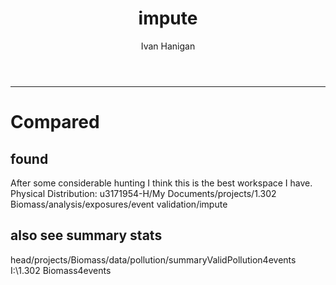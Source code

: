 #+TITLE:impute 
#+AUTHOR: Ivan Hanigan
#+email: ivan.hanigan@anu.edu.au
#+LaTeX_CLASS: article
#+LaTeX_CLASS_OPTIONS: [a4paper]
#+LATEX: \tableofcontents
-----
* Compared
** COMMENT compared-code
#+name:compared
#+begin_src R :session *shell* :tangle no :exports none :eval no
  #### name:compared ####
  # One archive is 
  dir1 <- "/media/external/ivan_acer/projects/1.302 Biomass/analysis/exposures/event validation"
  # the other is 
  dir2 <- "/media/external/u3171954-H/My Documents/projects/1.302 Biomass/analysis/exposures/event validation"
  
  dir(file.path(dir1, "metadata"))
  dir(dir2)
  
#+end_src
** found  
 After some considerable hunting I think this is the best workspace I have.      
 Physical Distribution:
 u3171954-H/My Documents/projects/1.302 Biomass/analysis/exposures/event validation/impute
** COMMENT load.r
#+name:loadw.r
#+begin_src R :session *shell* :tangle no :exports none :eval no
  #################################################################
  # I:/b_projects/1.302 Biomass/exposures/impute/workspace.R
  # author:
  # ihanigan
  # date:
  # 2009-10-27
  # description:
  # impute the biomass smoke pm
  #################################################################
  
  # changelog
  # 20100622      NOT DONE AS FOUND ALREADY IN DELPHE modified to put it back into delphe 
  # 20100407      changed to bio (post collapse) and calc perth, newc wollong
   
  require( RODBC )
  require( R2HTML )
  require(maptools)
  source('i:/tools/load2postgres.r')
  ch=odbcConnect("delphe")
  
  #################################################################
  # functions
  cleanup_shp=function(town){
          file.remove(paste(town,".shp",sep=""))
          file.remove(paste(town,".shx",sep=""))
          file.remove(paste(town,".dbf",sep=""))
          }
  #################################################################
  
  ## get city shapefile out for plotting in R
  towns=c("PERTH", "Sydney","Illawarra","Lower Hunter","Hobart","Launceston")
  
  
  ## this is messy, I haven't figured out how to feed the spatial data straight thru from postgres yet
  ## it has something to do with Rgdal and the driver on windows
  
  ## this workaround utilises the pgsql2shp tool that is installed with postgres
  
  # get the CCDs
  town=towns[2]
  #  for Illawarra  ='Wollongong' and Lower Hunter = 'Newcastle'
  #town='Newcastle'
  ste=1#5
  statenam='nsw'
  ## within urban boundary
  #sink("dopgshp.bat")
  #cat(paste("\"C:\\Program Files\\PostgreSQL\\8.3\\bin\\pgsql2shp\" -f \"",town,"\" -h 130.56.102.30 -u ivan_hanigan -P trojan9! weather \"select t1.* from abs_cd.",statenam,"cd06 t1, abs_ucl.ausucl01 t2 where st_contains(t2.the_geom,st_centroid(t1.the_geom)) and (t2.ste = ",ste," and upper(t2.ucl_name) like '",toupper(town),"%')\"",sep=""))
  #sink()
  ## or within distance
  sink("dopgshp.bat")
  cat(paste("\"C:\\Program Files\\PostgreSQL\\8.3\\bin\\pgsql2shp\" -f \"",town,"\" -h 130.56.102.30 -u ivan_hanigan -P trojan9! weather \"select t1.* from abs_sla.",statenam,"sla06 t1, abs_ucl.ausucl01 t2 where st_dwithin(st_centroid(t2.the_geom),st_centroid(t1.the_geom),0.5) and (t2.ste = ",ste," and upper(t2.ucl_name) like '",toupper(town),"%')\"",sep=""))
  sink()
  shell("dopgshp.bat")
  file.remove("dopgshp.bat")
  townshp = readShapePoly(paste(town,".shp",sep=""))
  
  town
  
  #townshp_perth=townshp
  townshp_sydney=townshp
  #townshp_illawarra=townshp
  #townshp_hunter=townshp
  
  cleanup_shp(town=town)
  
  plot(townshp, lwd=1, border="darkgrey")
  box();axis(1);axis(2)
  
  # now get the pollution stations
  town=towns[2]
  print(town)
  sink("dopgshp.bat")
  cat(paste("\"C:\\Program Files\\PostgreSQL\\8.3\\bin\\pgsql2shp\" -f \"",town,"\" -h db7.anu.edu.au -u ivan_hanigan -P trojan9! biomass \"select t1.*,t2.studysite as region2 from spatial.pollution_stations_combined_final t1 ,health.study_slas_01 t2 where st_intersects(t1.gda94_geom,t2.the_geom) and upper(region) like '",toupper(town),"%'\"",sep=""))
  sink()
  #
  shell("dopgshp.bat")
  file.remove("dopgshp.bat")
  sites=readShapePoints(paste(town,".shp",sep=""))
  cleanup_shp(town=town)
  
  town
  
  #sites_perth=sites
  sites_sydney=sites
  #sites_illawarra=sites
  #sites_hunter=sites
  
  sink("dopgshp.bat")
  cat(paste("\"C:\\Program Files\\PostgreSQL\\8.3\\bin\\pgsql2shp\" -f \"",town,"\" -h 130.56.102.30 -u ivan_hanigan -P trojan9! weather \"select * from public.oz_coast\"",sep=""))
  sink()
  #
  shell("dopgshp.bat")
  file.remove("dopgshp.bat")
  coast = readShapeSpatial(paste(town,".shp",sep=""))
  cleanup_shp(town=town)
  
  
  
  #################################################################
  
  # list pollutants
  polls=cbind(c("sulphurdioxide_pphm","nitrogendioxide_pphm","carbonmonoxide_ppm","ozone_pphm","particulatematter10um_ugm3","nephelometer_bsp", "particulatematter2_5um_ugm3", "nitricoxide_pphm"),
  c("hrlyso2","hrlyno2","hrlyco" ,    "hrlyo3", "hrlypm10", "hrlybsp",  "hrlypm25",  "hrlyno"),
  c("SO2","NO2","CO","O3","PM10","BSP","PM25","NO"))
  polls
  
  (poll=polls[4,3]) 
  
  #################################################################
  # to identify sites to be included need to know how many missing days.
  # first create complete set of statoiondates for the sites per town
  # this was set up after assessing the time series for completeness.  
  # Perth and Launceston PM10 mindates were altered 
  
  # note o3 only done for towns[1:4]
  # then just limit to [5] and so o3 fails, then [6] and o3 fails, allgood
  for(town in towns[4]){
  # town=towns[4]
  # for hunter make it newcastle
          if( town == "Lower Hunter"){
          town='Newcastle'
          }
  # town=towns[2]
  print(town)
  
  
  mindates=sqlQuery(ch,
  # cat(
  paste('select t1.r2, min(t1.date) as minpm10,min(t2.date) as minpm25
  from
  (SELECT  combined_pollutants2.r2, date,avg(pm10_av) as pm10_avg
          FROM pollution.combined_pollutants 
          join 
          (
                  select t1.site,t1.region as r2, t2.studysite as region
                  from spatial.pollution_stations_combined_final t1
  ,health.study_slas_01 t2
                  where st_intersects(t1.gda94_geom,t2.the_geom)
                          and lower(
        case when t2.studysite like \'Sydney%\' then \'Sydney\' else t2.studysite end 
        ) = \'',tolower(town),'\'
                  order by studysite
          ) combined_pollutants2 
          on
  (pollution.combined_pollutants.site=combined_pollutants2.site)
          where pm10_av is not null
          group by r2,date
          order by r2, date) t1
  ,
  (SELECT  combined_pollutants2.r2, date,avg(pm25_av) as pm25_avg
          FROM pollution.combined_pollutants 
          join 
          (
                  select t1.site,t1.region as r2, t2.studysite as region
                  from spatial.pollution_stations_combined_final t1
  ,health.study_slas_01 t2
                  where st_intersects(t1.gda94_geom,t2.the_geom)
                          and lower(
        case when t2.studysite like \'Sydney%\' then \'Sydney\' else t2.studysite end 
        ) = \'',tolower(town),'\'
                  order by studysite
          ) combined_pollutants2 
          on
  (pollution.combined_pollutants.site=combined_pollutants2.site)
          where pm25_av is not null 
          group by r2,date
          order by r2, date) t2
          group by t1.r2',sep='')
          )
  
  o3mindate=sqlQuery(ch,
  # cat(
  paste('select t1.r2, min(t1.date) as mino3_max
  from
  (SELECT  combined_pollutants2.r2, date,avg(o3_max) as o3_max
          FROM pollution.combined_pollutants 
          join 
          (
                  select t1.site,t1.region as r2, t2.studysite as region
                  from spatial.pollution_stations_combined_final t1
  ,health.study_slas_01 t2
                  where st_intersects(t1.gda94_geom,t2.the_geom)
                          and lower(
        case when t2.studysite like \'Sydney%\' then \'Sydney\' else t2.studysite end 
        ) = \'',tolower(town),'\'
                  order by studysite
          ) combined_pollutants2 
          on
  (pollution.combined_pollutants.site=combined_pollutants2.site)
          where o3_max is not null
          group by r2,date
          order by r2, date) t1
          group by t1.r2',sep='')
          )
          
  # for perth change pm10 mindate because of duncraig
  if( poll == 'PM10' & town == "PERTH"){
  mindates[,2]=as.Date('1997-05-23')
  }
  
  # in Launceston change pm10 mindate ="'1997-05-09'" changed from "'1992-05-04'" as this is start of consecutive day measurements 
  if( poll == 'PM10' & town == "Launceston"){
  mindates[,2]=as.Date('1997-05-09')
  }
  
  alldates_pm10_town=as.data.frame(as.Date(mindates[,2]:as.Date('2007-12-31'),'1970-01-01'))
  alldates_pm10_town$id=1:nrow(alldates_pm10_town)
  names(alldates_pm10_town)=c('date','id')
  write.csv(alldates_pm10_town,paste('alldates_pm10_',town,'.csv',sep=''),row.names=F,quote=F)
  load_newtable_to_postgres(paste('alldates_pm10_',town,'.csv',sep=''),schema='pollution',tablename=paste('alldates_pm10_',town,sep=''),pk=NULL,header=TRUE,printcopy=TRUE,sheetname="Sheet1",withoids=FALSE,pguser="ivan_hanigan",db='weather',ip='130.56.102.30',source_file="STDIN",datecol='date')
  
  
  
  #####################################################################
  # NOTE DONE, REALISED THIS IS IN DELPHE... modified to put it back into delphe 22/6/2010 after having changed to bio 7/4/2010 (post collapse)
  shell(paste("type sqlquery.txt \"alldates_pm10_",town,".csv\" | \"C:\\Program Files\\PostgreSQL\\8.3\\bin\\psql\" -h 130.56.102.30 -U ivan_hanigan -d bio",sep="")) 
  
  
  try(
  sqlQuery(ch,paste("drop table pollution.stationdates_",town,"_pm10;",sep=''))
  )
  sqlQuery(ch,
  #       cat(
          paste("
          select site as station, date 
          into pollution.stationdates_",town,"_pm10
          from
          (select distinct pollution.combined_pollutants.site 
          from pollution.combined_pollutants
          join
                  (
                  select t1.site,t2.studysite as region
                  from spatial.pollution_stations_combined_final t1 ,health.study_slas_01 t2
                  where st_intersects(t1.gda94_geom,t2.the_geom) and upper(t2.studysite) like '",toupper(town),"%'
                  order by studysite
                  ) combined_pollutants2
          on pollution.combined_pollutants.site=combined_pollutants2.site
          ) sites,
          (select * from pollution.alldates_pm10_",town,") dates
          ",sep="")
          )
  
  sqlQuery(ch,
  paste('drop table pollution.alldates_pm10_',town,sep='')
  )
  
  file.remove(paste('alldates_pm10_',town,'.csv',sep=''))
  
  #########################       
  alldates_pm25_town=as.data.frame(as.Date(mindates[,3]:as.Date('2007-12-31'),'1970-01-01'))
  alldates_pm25_town$id=1:nrow(alldates_pm25_town)
  names(alldates_pm25_town)=c('date','id')
  write.csv(alldates_pm25_town,paste('alldates_pm25_',town,'.csv',sep=''),row.names=F,quote=F)
  load_newtable_to_postgres(paste('alldates_pm25_',town,'.csv',sep=''),schema='pollution',tablename=paste('alldates_pm25_',town,sep=''),pk=NULL,header=TRUE,printcopy=TRUE,sheetname="Sheet1",withoids=FALSE,pguser="ivan_hanigan",db='weather',ip='130.56.102.30',source_file="STDIN",datecol='date')
  
  # modified to write to bio
  shell(paste("type sqlquery.txt \"alldates_pm25_",town,".csv\" | \"C:\\Program Files\\PostgreSQL\\8.3\\bin\\psql\" -h 130.56.102.30 -U ivan_hanigan -d bio",sep="")) 
  
  try(
  sqlQuery(ch,
  #       cat(
          paste("drop table pollution.stationdates_",town,"_pm25;",sep='')
          )
  )
  sqlQuery(ch,
  #       cat(
          paste("
          select site as station, date 
          into pollution.stationdates_",town,"_pm25
          from
          (select distinct pollution.combined_pollutants.site 
          from pollution.combined_pollutants
          join
                  (
                  select t1.site,t2.studysite as region
                  from spatial.pollution_stations_combined_final t1 ,health.study_slas_01 t2
                  where st_intersects(t1.gda94_geom,t2.the_geom) and upper(t2.studysite) like '",toupper(town),"%'
                  order by studysite
                  ) combined_pollutants2
          on pollution.combined_pollutants.site=combined_pollutants2.site
          ) sites,
          (select * from pollution.alldates_pm25_",town,") dates
          ",sep="")
          )
  
  sqlQuery(ch,
  paste('drop table pollution.alldates_pm25_',town,sep='')
  )
  
  file.remove(paste('alldates_pm25_',town,'.csv',sep=''))
  file.remove('sqlquery.txt')
  
  
  #########################       
  alldates_o3_town=as.data.frame(as.Date(o3mindate[,2]:as.Date('2007-12-31'),'1970-01-01'))
  alldates_o3_town$id=1:nrow(alldates_o3_town)
  names(alldates_o3_town)=c('date','id')
  write.csv(alldates_o3_town,paste('alldates_o3_',town,'.csv',sep=''),row.names=F,quote=F)
  load_newtable_to_postgres(paste('alldates_o3_',town,'.csv',sep=''),schema='pollution',tablename=paste('alldates_o3_',town,sep=''),pk=NULL,header=TRUE,printcopy=TRUE,sheetname="Sheet1",withoids=FALSE,pguser="ivan_hanigan",db='weather',ip='130.56.102.30',source_file="STDIN",datecol='date')
  
  
  # modified to write to bio
  shell(paste("type sqlquery.txt \"alldates_o3_",town,".csv\" | \"C:\\Program Files\\PostgreSQL\\8.3\\bin\\psql\" -h 130.56.102.30 -U ivan_hanigan -d bio",sep="")) 
  
  
  try(
  sqlQuery(ch,
  #       cat(
          paste("drop table pollution.stationdates_",town,"_o3;",sep="")
          )
  )
  sqlQuery(ch,
  #       cat(    
          paste("select site as station, date 
          into pollution.stationdates_",town,"_o3
          from
          (select distinct pollution.combined_pollutants.site 
          from pollution.combined_pollutants
          join
                  (
                  select t1.site,t2.studysite as region
                  from spatial.pollution_stations_combined_final t1 ,health.study_slas_01 t2
                  where st_intersects(t1.gda94_geom,t2.the_geom) and upper(t2.studysite) like '",toupper(town),"%'
                  order by studysite
                  ) combined_pollutants2
          on pollution.combined_pollutants.site=combined_pollutants2.site
          ) sites,
          (select * from pollution.alldates_o3_",town,") dates
          ",sep="")
          )
  
  sqlQuery(ch,
  paste('drop table pollution.alldates_o3_',town,sep='')
  )
  
  file.remove(paste('alldates_o3_',town,'.csv',sep=''))
  file.remove('sqlquery.txt')
  
  }
  
  
  
  
  save.image('impute.Rdata')
  
  
#+end_src
** COMMENT todo.r
#+name:todo.r
#+begin_src R :session *shell* :tangle no :exports none :eval no
  todo.r
  
  # to do
  require(RODBC)
  ch=odbcConnect('delphe')
  
  
  # perthPM10="'1997-05-23'"  (changed from 1996-06-15)
  # perthPM25="'1994-02-15'"   
  
  # sydneypm2.5="'1996-05-07'"
  # sydneypm10="'1994-01-01'"
  
  # illawarra only need to do ozone?  still needs missing days done
  # illawarraPM10="'1994-02-15'"
  # illawarraPM25="'1998-03-01'" 
  
  # newcastlepm2.5="'1996-06-19'"
  # Newcastle     PM10    ="'1994-02-02'"
  
  # hobart
  # hobart pm25="'2006-06-05'"
  # hobart pm10= "'2006-04-22'" 
  
  # launceston
  # mindate pm25="'2005-06-04'"
  # min pm10 ="'1997-05-09'" changed from "'1992-05-04'" as this is start of consecutive day measurements 
  # on 2010/04/14 I changed this again to the 1/5/2001 as this was the first year they went through the summer too
  
  towns
  todo=cbind(towns,rep('pm10',length(towns)),c("'1997-05-23'","'1994-01-01'","'1994-02-15'","'1994-02-02'","'2006-04-22'" ,"'2001-05-01'"))
  
  todo=rbind(todo,cbind(towns,rep('pm25',length(towns)),c("'1994-02-15'","'1996-05-07'","'1998-03-01'" ,"'1996-06-19'","'2006-06-05'" ,"'2005-06-04'")))
  
  todo=rbind(todo,cbind(towns[1:4],rep('o3',4),rep("'1994-01-01'",4)))
  
  
  todo=as.data.frame(todo)
  todo
  todo$stat=ifelse(todo[,2]=='o3','max','av')
  todo
  i=1
  town=todo[i,1]
  poll=todo[i,2]
  mindate=todo[i,3]
  stat=todo[i,4]
  
  # step one get a list of the sites to do
  sites_todo=function(town,mindate,maxdate="'2007-12-31'",threshold=0.7,poll,stat){
  
  print(poll);print(town)
  print(stat)
  # av or max?
  
  
  # find the stations with complete
  d=sqlQuery(ch,
  # writeClipboard(
  # cat(
  paste("
  select site,count,count(*) as potential, cast(count as numeric)/cast(count(*) as numeric) as complete
  from
          (
          select polls.* , valid.count,mindate.*
          from 
          (
                  (
                  SELECT pollution.stationdates_",town,"_",poll,".station as site, pollution.stationdates_",town,"_",poll,".date, ",poll,"_",stat," as param
                  FROM
                  pollution.stationdates_",town,"_",poll,"
                  left join
                  pollution.combined_pollutants
                  on pollution.stationdates_",town,"_",poll,".station=pollution.combined_pollutants.site
                  and pollution.stationdates_",town,"_",poll,".date=pollution.combined_pollutants.date
                  ) polls
          join 
                  (
                  SELECT pollution.stationdates_",town,"_",poll,".station as site, count(",poll,"_",stat,"), min(pollution.combined_pollutants.date)
                  FROM
                  pollution.stationdates_",town,"_",poll,"
                  left join
                  pollution.combined_pollutants
                  on pollution.stationdates_",town,"_",poll,".station=pollution.combined_pollutants.site
                  and pollution.stationdates_",town,"_",poll,".date=pollution.combined_pollutants.date
                  where ",poll,"_",stat," is not null and pollution.stationdates_",town,"_",poll,".date >= ",mindate,"
                                          and pollution.stationdates_",town,"_",poll,".date <= ",maxdate,"
                  group by pollution.stationdates_",town,"_",poll,".station
                  ) valid
          on polls.site=valid.site
           
          ),
                  (
                  SELECT  min(pollution.combined_pollutants.date), max(pollution.combined_pollutants.date)
                  FROM
                  pollution.stationdates_",town,"_",poll,"
                  left join
                  pollution.combined_pollutants
                  on pollution.stationdates_",town,"_",poll,".station=pollution.combined_pollutants.site
                  and pollution.stationdates_",town,"_",poll,".date=pollution.combined_pollutants.date
                  where ",poll,"_",stat," is not null
                  ) mindate
          where polls.date >= ",mindate," and polls.date <= ",maxdate,"
          order by polls.date
          ) foo
  group by site, count
  having cast(count as numeric)/cast(count(*) as numeric) >=",threshold,"
  ",sep="")
  )
  
  sitelist=d$site
  
  }
  # outputs sitelist
  
  # OK for these sites in turn.
   
                  # a) calculate a daily network average of all non-missing sites (ie without the focal station of the loop)
                  # b) calculate a 3-month seasonal mean for this average of all non-missing sites
                  # c) calculate a 3-month seasonal mean for MISSING site
                  # d) estimate missing days at missing sites
  
  # finally join all sites for city wide averages and fill any missing days with avg of before and after                  
  sitelist=sites_todo(town=town,mindate=mindate,poll=poll,stat=stat)
  sitelist
  
  impute=function(sitelist, town, poll, stat){
  
  # first make a table
  try(sqlQuery(ch,
  # cat(
  paste("drop TABLE pollution.imputed_",poll,"_",town,sep='')
  ),silent=T)
  
  
  sqlQuery(ch,
  # cat(
  paste("CREATE TABLE pollution.imputed_",poll,"_",town,"
  (
    site character varying(255),
    rawdate date,
    rawdata double precision,
    date date,
    networkavg double precision,
    missingavg3mo double precision,
    networkavg3mo double precision,
    imputed double precision,
    imputed_param double precision
  )",sep="")
  )
  
  
  for(loc in sitelist[1:length(sitelist)]){
  #loc=sitelist[1]
  print(loc)
  
  # a) calculate a daily network average of all non-missing sites 
  strt=Sys.time()
  sqlQuery(ch,
  # cat(
  paste("select date, avg(param) as networkavg         
  into pollution.networkavg
  from 
  (",
  paste("
  SELECT pollution.stationdates_",town,"_",poll,".station as site, pollution.stationdates_",town,"_",poll,".date, ",poll,"_",stat," as param
  FROM
  pollution.stationdates_",town,"_",poll,"
  left join
  pollution.combined_pollutants
  on pollution.stationdates_",town,"_",poll,".station=pollution.combined_pollutants.site
  and pollution.stationdates_",town,"_",poll,".date=pollution.combined_pollutants.date
  where pollution.stationdates_",town,"_",poll,".station = '",sitelist[-grep(loc,sitelist)],"'
                          and pollution.stationdates_",town,"_",poll,".date >= ",mindate," and pollution.stationdates_",town,"_",poll,".date <= ",maxdate,"
  ",sep="",collapse="union"),
  ") t1
  where param is not null
  group by date
  order by date",sep="")
  )
  endd=Sys.time()
  print(endd-strt)
  
  
  
  
  
  # b) calculate a 3-month seasonal mean for this average of all non-missing sites
  
  # NB -45 and + 44 after reading the SAS CMOVAVE info as this is what it does when given an even number (90)
  strt=Sys.time()
  sqlQuery(ch,
  "select t1.date, avg(t2.networkavg) as networkavg3mo          
  into pollution.networkavg3mo
  from
  pollution.networkavg t1,
  pollution.networkavg t2
  where (t2.date >= (t1.date -45) and t2.date <= (t1.date+44))
  group by t1.date 
  having count(t2.networkavg)>=(90*0.75)
  order by t1.date"
  )
  endd=Sys.time()
  print(endd-strt)
  
  
  # c) calculate a 3-month seasonal mean for MISSING site
  
  strt=Sys.time()
  sqlQuery(ch,
  # cat(
  paste("select t1.date, avg(t2.param) as missingavg3mo       
  into pollution.missingavg3mo
  from 
  (
  SELECT pollution.stationdates_",town,"_",poll,".station as site, pollution.stationdates_",town,"_",poll,".date, ",poll,"_",stat," as param
  FROM
  pollution.stationdates_",town,"_",poll,"
  left join
  pollution.combined_pollutants
  on pollution.stationdates_",town,"_",poll,".station=pollution.combined_pollutants.site
  and pollution.stationdates_",town,"_",poll,".date=pollution.combined_pollutants.date
  where pollution.stationdates_",town,"_",poll,".station = '",sitelist[grep(loc,sitelist)],"'
                          and pollution.stationdates_",town,"_",poll,".date >= ",mindate," and pollution.stationdates_",town,"_",poll,".date <= ",maxdate,"
  ) t1
  ,(
  SELECT pollution.stationdates_",town,"_",poll,".station as site, pollution.stationdates_",town,"_",poll,".date, ",poll,"_",stat," as param
  FROM
  pollution.stationdates_",town,"_",poll,"
  left join
  pollution.combined_pollutants
  on pollution.stationdates_",town,"_",poll,".station=pollution.combined_pollutants.site
  and pollution.stationdates_",town,"_",poll,".date=pollution.combined_pollutants.date
  where pollution.stationdates_",town,"_",poll,".station = '",sitelist[grep(loc,sitelist)],"'
                          and pollution.stationdates_",town,"_",poll,".date >= ",mindate," and pollution.stationdates_",town,"_",poll,".date <= ",maxdate,"
  ) t2
  where (t2.date >= (t1.date -45) and t2.date <= (t1.date+44))
  group by t1.date 
  having count(t2.param)>=(90*0.75)",sep="")
  )
  endd=Sys.time()
  print(endd-strt)
  
  
  
  
  
  # d) estimate missing days at missing sites and insert to output table
  strt=Sys.time()
  sqlQuery(ch,
  #cat(
  paste("INSERT INTO  pollution.imputed_",poll,"_",town,"  (
              site, rawdate, rawdata, date, networkavg, missingavg3mo, networkavg3mo, 
              imputed, imputed_param
                                                  )
  select raw.site, raw.date as rawdate, param as rawdata, imputed.date, networkavg, missingavg3mo, networkavg3mo, 
              imputed, case when param is null then imputed else param end as imputed_param 
  from
  (
  SELECT pollution.stationdates_",town,"_",poll,".station as site, pollution.stationdates_",town,"_",poll,".date, ",poll,"_",stat," as param
                  FROM
                  pollution.stationdates_",town,"_",poll,"
                  left join
                  pollution.combined_pollutants
                  on pollution.stationdates_",town,"_",poll,".station=pollution.combined_pollutants.site
                  and pollution.stationdates_",town,"_",poll,".date=pollution.combined_pollutants.date
                                  where pollution.stationdates_",town,"_",poll,".date >= ",mindate,"
                                          and pollution.stationdates_",town,"_",poll,".date <= ",maxdate,"
                                          and pollution.stationdates_",town,"_",poll,".station = '",loc,"'
  order by pollution.stationdates_",town,"_",poll,".date
  ) raw
  left join
  (
  select t1.date,
          t1.networkavg,
          t2.missingavg3mo,
          t3,networkavg3mo,
          t1.networkavg*(t2.missingavg3mo/t3.networkavg3mo) as imputed
  from ((pollution.networkavg t1
  join
          pollution.missingavg3mo t2
          on t1.date=t2.date)
  join
          pollution.networkavg3mo t3
          on t1.date=t3.date)
  order by t1.date
  ) imputed
  on raw.date=imputed.date
  order by raw.date
  ",sep="")
                  )
                  
  endd=Sys.time()
  print(endd-strt)
  
  
  sqlQuery(ch,"drop table pollution.networkavg ;")
  sqlQuery(ch,"drop table pollution.missingavg3mo;")
  sqlQuery(ch,"drop table pollution.networkavg3mo;")
  
  }
  
  }
  
  impute(sitelist, town, poll, stat)
  
  
  #################################################################################
  # finally avg all sites per day for city wide averages  
  # AND fill any missing days with avg of before and after (if this is less than 5% of days)
  # first make sure the number of missing days with one valid either side is < 5% of total days
  
  n_missing=function(town,poll,thresh=0.05){
  
  nmissing=sqlQuery(ch,
  # cat(
  paste("
  select count(*) from
  (
  select 
   t1.rawdate, avg(t2.",poll,") as citywide_",poll," , count(*)
  from
          (
          select rawdate , avg(imputed_param) as ",poll,"
          from pollution.imputed_",poll,"_",town,"
          group by rawdate
          having avg(imputed_param) is null
          ) t1
  ,
          (
          select rawdate , avg(imputed_param) as ",poll,"
          from pollution.imputed_",poll,"_",town,"
          group by rawdate
          ) t2
  where (t2.rawdate >= t1.rawdate-1 and  t2.rawdate <= t1.rawdate+1)
  group by t1.rawdate
  having count(t2.",poll,")>1
  order by t1.rawdate
  ) foo
  ",sep="")
  )
  
  noverall=sqlQuery(ch,
  paste("select count(*) from
  (
  select rawdate , avg(imputed_param) as ",poll,"
  from pollution.imputed_",poll,"_",town,"
  group by rawdate
  ) bar",sep="")
  )
  
  if(nmissing/noverall<=thresh){"go for it"} else {"don't do the avg of the missing dates with before and after, too many"}
  
  }
  
  n_missing(town,poll)
  
  # if = 'go for it'
  citywide_av=function(town, poll, stat){
  
  # calculate and insert to temp table
  try(sqlQuery(ch,
  #cat(
  paste("drop TABLE pollution.",poll,"_",stat,"_events_",town,"_temp",sep='')
  ),silent=T)
  
  sqlQuery(ch,
  #cat(
  paste("CREATE TABLE pollution.",poll,"_",stat,"_events_",town,"_temp
  (
    date date NOT NULL,
    ",poll,"_",stat," numeric,
    ranked serial
  )",sep="")
  )
  
  sqlQuery(ch,
  #cat(
  paste("
  INSERT INTO pollution.",poll,"_",stat,"_events_",town,"_temp (
      date, ",poll,"_",stat,")
  select citywide.rawdate,
          case when citywide.",poll," is null then citywide_",poll," else ",poll," end as citywide_",poll,"
  from
          (
          select rawdate , avg(imputed_param) as ",poll,"
          from pollution.imputed_",poll,"_",town,"
          group by rawdate
          ) citywide
  left join
          (
          select 
                  t1.rawdate, avg(t2.",poll,") as citywide_",poll," , count(*)
          from
                  (
                  select rawdate , avg(imputed_param) as ",poll,"
                  from pollution.imputed_",poll,"_",town,"
                  group by rawdate
                  having avg(imputed_param) is null
                  ) t1
          ,
                  (
                  select rawdate , avg(imputed_param) as ",poll,"
                  from pollution.imputed_",poll,"_",town,"
                  group by rawdate
                  ) t2
          where (t2.rawdate >= t1.rawdate-1 and  t2.rawdate <= t1.rawdate+1)
          group by t1.rawdate
          having count(t2.",poll,")>1
          order by t1.rawdate
          ) impute_missing_days
  on citywide.rawdate=impute_missing_days.rawdate
  where case when citywide.",poll," is null then citywide_",poll," else ",poll," end is not null
  order by case when citywide.",poll," is null then citywide_",poll," else ",poll," end
  ",sep="")
  )
  
  # ok calculate % and insert to output table
  sqlQuery(ch,
  #cat(
  paste("drop TABLE pollution.",poll,"_",stat,"_events_",town,sep="")
  )
  
  
  sqlQuery(ch,
  #cat(
  paste("CREATE TABLE pollution.",poll,"_",stat,"_events_",town,"
  (
    date date NOT NULL,
    ",poll,"_",stat," numeric,
    ranked numeric,
    pctile numeric
  )",sep="")
  )
  
  sqlQuery(ch,
  #cat(
  paste("
  INSERT INTO pollution.",poll,"_",stat,"_events_",town," (
              date, ",poll,"_",stat,",ranked,pctile)
  select *, (cast(ranked as numeric)-1)/(
          (
          select count(*) from pollution.",poll,"_",stat,"_events_",town,"_temp
          ) 
  -1) as pctile
  from pollution.",poll,"_",stat,"_events_",town,"_temp",sep="")
  )
  }
  
  citywide_av(town,poll,stat)
  
  # do all the other towns
  
  #################################################################################################################
  for(i in 2:nrow(todo)){
  # i=15
  town=todo[i,1]
  if(town=="Lower Hunter"){
          town='Newcastle'
          } else {
          town=todo[i,1]
          }
  print(town)     
  poll=todo[i,2]
  print(poll)
  mindate=todo[i,3]
  print(mindate)
  stat=todo[i,4]
  print(stat)
  
  sitelist=sites_todo(town=town,mindate=mindate,poll=poll,stat=stat)
  
  #sitelist
  
  impute(sitelist, town, poll, stat)
  
  
  nmissed=n_missing(town,poll)
  print(nmissed)
  if(nmissed=='go for it'){
          citywide_av(town,poll,stat)
          }
          
  }
  
  
  # clean up
  
  sqlQuery(ch,
  # cat(
  paste("drop table pollution.",'pm10',"_",c('av'),"_events_",gsub('Lower Hunter','Newcastle',towns),"_temp",sep='',collapse=';\n'))
  
  sqlQuery(ch,
  # cat(
  paste("drop table pollution.",'pm25',"_",c('av'),"_events_",gsub('Lower Hunter','Newcastle',towns),"_temp",sep='',collapse=';\n'))
  
  sqlQuery(ch,
  # cat(
  paste("drop table pollution.",'o3',"_",c('max'),"_events_",gsub('Lower Hunter','Newcastle',towns[1:4]),"_temp",sep='',collapse=';\n'))
  
  
  # create a master table
  stitch_together=function(poll=polls[5,3]){
  
  print(poll)
  
  # NB only once!
  
  exist=sqlQuery(ch,
  #cat(
  paste("select * from pollution.",poll,"_",stat,"_events_all_regions limit 1",sep='')
  )
  
  if(length(nrow(exist))==0){
  
          sqlQuery(ch,
          #cat(
          paste("CREATE TABLE pollution.",poll,"_",stat,"_events_all_regions
          (
            region text,
            date date NOT NULL,
            ",poll,"_",stat," numeric,
            ranked numeric,
            pctile numeric
          )",sep="")
          )
  
  }
  
  rm(exist)
  
  for(town in towns){
  if(town=="Lower Hunter"){
          town='Newcastle'
          }
          
          # sqlQuery(ch,
          # # cat(
          # paste("delete from pollution.",poll,"_",stat,"_events_all_regions where region = \'",town,"\'",sep="")
          # )
  
          sqlQuery(ch,
          # cat(
          paste("insert into pollution.",poll,"_",stat,"_events_all_regions (region, date, ",poll,"_",stat,", ranked, pctile)
          select '",town,"', date, ",poll,"_",stat,", ranked, pctile
          from  pollution.",poll,"_",stat,"_events_",town,sep="")
          )
  
  }
  
  }
  
  stitch_together(poll=polls[5,3])
  stitch_together(poll=polls[7,3])
  stitch_together(poll=polls[4,3])
  
  # check for duplicates
  # SELECT region, date,count(*)
    # FROM pollution.o3_max_events_all_regions
    # group by region,date
    # having count(*)>1
  
  # may have crept in via the station dates process?  
   
  sqlQuery(ch,'grant all on table pollution.pm10_av_events_all_regions to grant_williamson')
   
  sqlQuery(ch,'grant all on table pollution.pm25_av_events_all_regions to grant_williamson')
   
  sqlQuery(ch,'grant all on table pollution.o3_max_events_all_regions to grant_williamson')
  
  ############################################################# 
  # summarise  
  
  # TODO: this needs to be looped thru todo rows so the mindate can be selected and missing days counted?
  
  descstats=data.frame(matrix(nrow=0,ncol=15))
  descstats
  for(i in 1:nrow(todo)){
  # i=1
  town=todo[i,1]
  if(town=="Lower Hunter"){
          town='Newcastle'
          } else {
          town=todo[i,1]
          }
  print(town)     
  poll=todo[i,2]
  print(poll)
  
  if(town=="PERTH" & poll=='pm25'){
  mindate=as.factor("'1994-03-01'")
          } else {
  mindate=todo[i,3]
          }
  
  
  
  print(mindate)
  stat=todo[i,4]
  print(stat)
  
  # town=towns[1]
  # print(town)   
          # sqlQuery(ch,
          # # cat(
          # paste("delete from pollution.",poll,"_",stat,"_events_all_regions where region = \'",town,"\'",sep="")
          # )
  
  d=sqlQuery(ch,
          # cat(
          paste("select t1.date as fulldate, t2.*
          from  
          (select distinct date from pollution.stationdates_",town,"_",poll," where date >= ",mindate,") t1 
          left join 
          (select * from pollution.",poll,"_",stat,"_events_all_regions where region =\'",town,"\') as t2
          on t1.date=t2.date",sep="")
          )
          
  counts=sqlQuery(ch,
  # cat(
  paste("select \'99\', count(*)
  from
  (
  SELECT region, date, ",poll,"_",stat,", ranked, pctile
    FROM pollution.",poll,"_",stat,"_events_all_regions
    where region = \'",town,"\' and pctile >= .99
    ) foo
  union all
  select \'97-98\', count(*)
  from
  (
  SELECT region, date, ",poll,"_",stat,", ranked, pctile
    FROM pollution.",poll,"_",stat,"_events_all_regions
    where region = \'",town,"\'  and (pctile >= .97 and pctile < .99)
    ) foo
  union all
  select \'95-96\', count(*)
  from
  (
  SELECT region, date, ",poll,"_",stat,", ranked, pctile
    FROM pollution.",poll,"_",stat,"_events_all_regions
    where region = \'",town,"\'  and (pctile >= .95 and pctile < .97)
    ) foo
  union all
  select \'95+\', count(*)
  from
  (
  SELECT region, date, ",poll,"_",stat,", ranked, pctile
    FROM pollution.",poll,"_",stat,"_events_all_regions
    where region = \'",town,"\' and pctile >= .95
    ) foo;",sep="")
  )
          
  head(d)
  descstats=rbind(descstats,
  data.frame(t(c(as.character(town),
          paste(poll,stat),
          nrow(d),
          as.character(min(d$fulldate)),
          as.character(max(d$fulldate)),
          quantile(d[,4],.99,na.rm=T),
          quantile(d[,4],.97,na.rm=T),
          quantile(d[,4],.95,na.rm=T),
          counts[1,2],
          counts[2,2],
          counts[3,2],
          counts[4,2],
          t(
          if (length(names(summary(d[,4])))==6) {
          c(summary(d[,4]),NA)
          } else {
          summary(d[,4])
          }
          ))))
  )
  
  
  }
  
  names(descstats)=c('town','poll','numDays','mindate','maxdate','99','97','95','N99','N97_98','N95_96','N95',names(summary(d[,4])))
  descstats
  write.csv(descstats,'descstats.csv',row.names=F)
  
  
  
  # I did some manual validation against the original files
  #M:\Environmental_Health\Bushfires\Exposures\TAS
  # etc
  # checked mindates, poll values, even if the single missing days were filled with av of prior and next.
  # for each in todo list.
  # all looks good.
  # only issue was perth mindate for pm2.5 which was no longer cavershamB 15/2/94 but now cavA 1/3/94
    
  # so this caveat is embedded in a if else in the descriptive stats above  
  
  
  #########################################################################################################
  # not changed is the underlying calculation of the percentiles as this would produce trivial changes to the percentile levels.
  ######################################################################################################### 
  
  ######################################################################################################### 
  # NB I did not double check the OZONE values.
  
  # useful code
  # select t1.date as fulldate, t2.*
  # from  
  # (select distinct date from pollution.stationdates_Sydney_pm10 where date >= '1994-01-10') t1 
  # left join 
  # (select * from pollution.pm10_av_events_all_regions where region ='Newcastle') as t2
  # on t1.date=t2.date
  
  
  # select *  
  # from  
  # (select distinct date from pollution.stationdates_illawarra_pm25 where date = '1998-03-01') t1 
  # left join 
  # (
  # select pollution.combined_pollutants.* 
  # from pollution.combined_pollutants 
  # join 
  # spatial.pollution_stations_combined_final
  # on
  # pollution.combined_pollutants.site=spatial.pollution_stations_combined_final.site 
  # where region = 'Illawara'
  # ) t2
  # on t1.date=t2.date
    
    
    
  # identify 99% centile days with no refs.
  missing99=function(poll){
  sqlQuery(ch,
  # cat(
  paste("
  create or replace view pollution.",poll,"_to_check
  as 
  select ",poll,".*, eventid,refid, eventtype, place,mindate,maxdate, field3,field5, field7
  from
  pollution.",poll,"_av_events_all_regions as ",poll,"
  left join
  (
          SELECT t1.date, t2.*
          FROM 
                  pollution.",poll,"_",stat,"_events_all_regions t1
          ,
                  (
                  select tab1.*, 
                  case when place like 'Sydney%' then 'Sydney' else place end as region,
                  field3,field5, field7 from
                  ivan_hanigan.tblevents tab1
                  join ivan_hanigan.tblreferences tab2
                  on tab1.refid=tab2.refid
                  ) t2
          where t1.region=t2.region and 
                  (
                  t1.date=t2.mindate 
                  or
                  (t1.date >= t2.mindate and t1.date <= t2.maxdate)
                  )
  ) checked
  on ",poll,".date=checked.date
  and ",poll,".region=checked.region 
  where pctile>=.99 and mindate is null 
    ORDER BY ",poll,".region, ",poll,".pctile DESC;
  grant all on pollution.",poll,"_to_check to grant_williamson
  ",sep="")
  )
  
  }
  
  missing99(poll=polls[5,3])
  missing99(poll=polls[7,3])
  
#+end_src
** also see summary stats
head/projects/Biomass/data/pollution/summaryValidPollution4events
I:\Dropbox\projects\1.302 Biomass\data\pollution\summaryValidPollution4events
